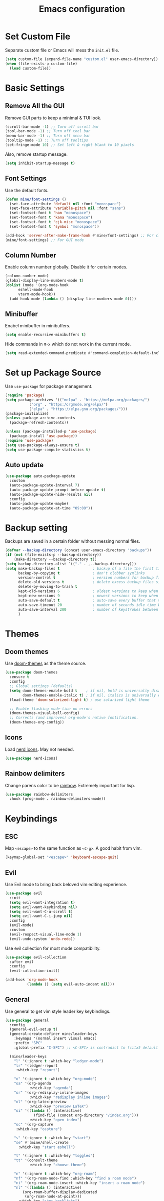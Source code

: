 #+title: Emacs configuration
#+PROPERTY: header-args:emacs-lisp :tangle ./init.el

* Set Custom File

Separate custom file or Emacs will mess the =init.el= file.

#+begin_src emacs-lisp
  (setq custom-file (expand-file-name "custom.el" user-emacs-directory))
  (when (file-exists-p custom-file)
    (load custom-file))
#+end_src

* Basic Settings

** Remove All the GUI

Remove GUI parts to keep a minimal & TUI look.

#+begin_src emacs-lisp
  (scroll-bar-mode -1) ;; Turn off scroll bar
  (tool-bar-mode -1) ;; Turn off tool bar
  (menu-bar-mode -1) ;; Turn off menu bar
  (tooltip-mode -1) ;; Turn off tooltips 
  (set-fringe-mode 10) ;; Set left & right blank to 10 pixels
#+end_src

Also, remove startup message.

#+begin_src emacs-lisp
  (setq inhibit-startup-message t)
#+end_src

** Font Settings

Use the default fonts.

#+begin_src emacs-lisp
    (defun mine/font-settings ()
      (set-face-attribute 'default nil :font "monospace")
      (set-face-attribute 'variable-pitch nil :font "sans")
      (set-fontset-font t 'han "monospace")
      (set-fontset-font t 'kana "monospace")
      (set-fontset-font t 'cjk-misc "monospace")
      (set-fontset-font t 'symbol "monospace"))

    (add-hook 'server-after-make-frame-hook #'mine/font-settings) ;; For client mode
    (mine/font-settings) ;; For GUI mode
#+end_src

** Column Number

Enable column number globally. Disable it for certain modes.

#+begin_src emacs-lisp
  (column-number-mode)
  (global-display-line-numbers-mode t)
  (dolist (mode '(org-mode-hook
  		eshell-mode-hook
  		vterm-mode-hook))
    (add-hook mode (lambda () (display-line-numbers-mode 0))))
#+end_src

** Minibuffer

Enabel minibuffer in minibuffers.

#+begin_src emacs-lisp
  (setq enable-recursive-minibuffers t)
#+end_src

Hide commands in =M-x= which do not work in the current mode.

#+begin_src emacs-lisp
    (setq read-extended-command-predicate #'command-completion-default-include-p)
  #+end_src

* Set up Package Source

Use =use-package= for package management.

#+begin_src emacs-lisp
  (require 'package)
  (setq package-archives '(("melpa" . "https://melpa.org/packages/")
  			 ("org" . "https:/orgmode.org/elpa/")
  			 ("elpa" . "https://elpa.gnu.org/packages/")))
  (package-initialize)
  (unless package-archive-contents
    (package-refresh-contents))

  (unless (package-installed-p 'use-package)
    (package-install 'use-package))
  (require 'use-package)
  (setq use-package-always-ensure t)
  (setq use-package-compute-statistics t)
#+end_src

** Auto update

#+begin_src emacs-lisp
  (use-package auto-package-update
    :custom
    (auto-package-update-interval 7)
    (auto-package-update-prompt-before-update t)
    (auto-package-update-hide-results nil)
    :config
    (auto-package-update-maybe)
    (auto-package-update-at-time "09:00"))
#+end_src

* Backup setting

Backups are saved in a certain folder without messing normal files.

#+begin_src emacs-lisp
  (defvar --backup-directory (concat user-emacs-directory "backups"))
  (if (not (file-exists-p --backup-directory))
      (make-directory --backup-directory t))
  (setq backup-directory-alist `(("." . ,--backup-directory)))
  (setq make-backup-files t               ; backup of a file the first time it is saved.
        backup-by-copying t               ; don't clobber symlinks
        version-control t                 ; version numbers for backup files
        delete-old-versions t             ; delete excess backup files silently
        delete-by-moving-to-trash t
        kept-old-versions 6               ; oldest versions to keep when a new numbered backup is made (default: 2)
        kept-new-versions 9               ; newest versions to keep when a new numbered backup is made (default: 2)
        auto-save-default t               ; auto-save every buffer that visits a file
        auto-save-timeout 20              ; number of seconds idle time before auto-save (default: 30)
        auto-save-interval 200            ; number of keystrokes between auto-saves (default: 300)
        )
#+end_src

* Themes

** Doom themes

Use [[https://github.com/doomemacs/themes][doom-themes]] as the theme source.

#+begin_src emacs-lisp
  (use-package doom-themes
    :ensure t
    :config
    ;; Global settings (defaults)
    (setq doom-themes-enable-bold t    ; if nil, bold is universally disabled
          doom-themes-enable-italic t) ; if nil, italics is universally disabled
    (load-theme 'doom-solarized-light t) ; use solarized light theme

    ;; Enable flashing mode-line on errors
    (doom-themes-visual-bell-config)
    ;; Corrects (and improves) org-mode's native fontification.
    (doom-themes-org-config))
#+end_src

** Icons

Load [[https://github.com/rainstormstudio/nerd-icons.el][nerd icons]]. May not needed.

#+begin_src emacs-lisp
  (use-package nerd-icons)
#+end_src

** Rainbow delimiters

Change parens color to be [[https://github.com/Fanael/rainbow-delimiters][rainbow]]. Extremely important for lisp.

#+begin_src emacs-lisp
  (use-package rainbow-delimiters
    :hook (prog-mode . rainbow-delimiters-mode))
#+end_src

* Keybindings

** ESC

Map =<escape>= to the same function as =<C-g>=. A good habit from vim.

#+begin_src emacs-lisp
  (keymap-global-set "<escape>" 'keyboard-escape-quit)
#+end_src

** Evil

Use Evil mode to bring back beloved vim editing experience.

#+begin_src emacs-lisp :tangle yes
  (use-package evil
    :init
    (setq evil-want-integration t)
    (setq evil-want-keybinding nil)
    (setq evil-want-C-u-scroll t)
    (setq evil-want-C-i-jump nil)
    :config
    (evil-mode)
    :custom
    (evil-respect-visual-line-mode 1)
    (evil-undo-system 'undo-redo))
#+end_src

Use evil collection for most mode compatibility.

#+begin_src emacs-lisp :tangle yes
  (use-package evil-collection
    :after evil
    :config
    (evil-collection-init))
#+end_src

#+begin_src emacs-lisp
  (add-hook 'org-mode-hook
            (lambda () (setq evil-auto-indent nil)))
#+end_src

** General

Use general to get vim style leader key keybindings.

#+begin_src emacs-lisp :tangle yes
  (use-package general
    :config
    (general-evil-setup t)
    (general-create-definer mine/leader-keys
      :keymaps '(normal insert visual emacs)
      :prefix "SPC"
      :global-prefix "C-SPC") ;; <C-SPC> is contradict to fcitx5 default settings, should turn off fcitx5 in most cases

    (mine/leader-keys
      "l" '(:ignore t :which-key "ledger-mode")
      "lr" '(ledger-report
  	   :which-key "report")
      
      "o" '(:ignore t :which-key "org-mode")
      "oa" '(org-agenda
             :which-key "agenda")
      "or" '(org-redisplay-inline-images
             :which-key "redisplay inline images")
      "ol" '(org-latex-preview
             :which-key "preview LaTeX")
      "oi" '((lambda () (interactive)
               (find-file (concat org-directory "/index.org")))
             :which-key "open index")
      "oc" '(org-capture
  	   :which-key "capture")

      "s" '(:ignore t :which-key "start")
      "se" #'(mine/shell-create
  	    :which-key "start eshell")

      "t" '(:ignore t :which-key "toggles")
      "tt" '(consult-theme
             :which-key "choose-theme")

      "n" '(:ignore t :which-key "org-roam")
      "nf" '(org-roam-node-find :which-key "find a roam node")
      "ni" '(org-roam-node-insert :which-key "insert a roam node")
      "nl" '((lambda () (interactive)
  	      (org-roam-buffer-display-dedicated
  	       (org-roam-node-at-point)))
  	    :which-key "show backlinks")
      "nd" '(:ignore t :which-key "dailies")
      "ndn" '(org-roam-dailies-capture-today
              :which-key "capture today")
      "ndd" '(org-roam-dailies-goto-today
              :which-key "goto today")
      "ndT" '(org-roam-dailies-capture-tomorrow
              :which-key "capture tomorrow")
      "ndt" '(org-roam-dailies-goto-tomorrow
              :which-key "goto tomorrow")
      "ndY" '(org-roam-dailies-capture-yesterday
              :which-key "capture yesterday")
      "ndy" '(org-roam-dailies-goto-yesterday
              :which-key "goto yesterday")

      "x" '(:keymap perspective-map :package perspective)))
#+end_src

* Completion

** Vertico

[[https://github.com/minad/vertico][Vertico]] is a minibuffer completion system.

#+begin_src emacs-lisp
  (use-package vertico
    :diminish
    :init
    (vertico-mode 1)
    :bind (:map vertico-map
                ("C-j" . vertico-next)
                ("C-k" . vertico-previous))
    :custom
    (vertico-cycle t) ;; Enable cycling for `vertico-next/previous'
    )
#+end_src

Orderless is for the fuzzy completion.

#+begin_src emacs-lisp
  (use-package orderless
    :after vertico
    :custom
    (completion-styles '(orderless basic))
    (completion-category-defaults nil)
    (completion-category-overrides '((file (styles partial-completion)))))
#+end_src

** Consult

[[https://github.com/minad/consult][Consult]] replace many default functions like =<M-x>= to a better vertico compatible version.

#+begin_src emacs-lisp
  (use-package consult
    :bind (("C-x b" . consult-buffer)
  	 ("M-p" . consult-project-buffer)
           ("C-s" . consult-line)))
#+end_src

[[https://github.com/minad/marginalia][Marginalia]] is for more detailed description for consult and vanilla minibuffer switchers.

#+begin_src emacs-lisp
  (use-package marginalia
   :init
   (marginalia-mode 1))
#+end_src

** Corfu

[[https://github.com/minad/corfu][Corfu]] is a in-buffer completion.

#+begin_src emacs-lisp :tangle yes
  (use-package corfu
    :hook
    (prog-mode . corfu-mode)
    (ledger-mode . corfu-mode)
    (eshell-mode . corfu-mode)
    :custom
    (corfu-auto t)
    (corfu-auto-prefix 3)
    (corfu-auto-delay 0.0)
    :config
    (keymap-unset corfu-map "RET"))
#+end_src

*** Icons

#+begin_src emacs-lisp
  (use-package nerd-icons-corfu
    :after corfu
    :config
    (add-to-list 'corfu-margin-formatters #'nerd-icons-corfu-formatter))
#+end_src

* Help

** Which key

Which shows key descriptions for most compatible key-bindings. Very useful for learn a new package or setup.

#+begin_src emacs-lisp
  (use-package which-key
    :init (which-key-mode)
    :diminish which-key-mode
    :config
    (setq which-key-idle-delay 0.3))
#+end_src

** Helpful

Helpful is a help page rewriter that provides more functionalities.

#+begin_src emacs-lisp
  (use-package helpful
    :bind
    ([remap describe-function] . helpful-callable)
    ([remap describe-command] . helpful-command)
    ([remap describe-variable] . helpful-variable)
    ([remap describe-key] . helpful-key))
#+end_src

* Work groups

** Perspective

=Perspective.el= provides multiple named workspaces.

#+begin_src emacs-lisp
  (use-package perspective
    :bind
    ("C-x C-b" . persp-list-buffers)
    :custom
    (persp-state-default-file (expand-file-name "persp-state" user-emacs-directory))
    (persp-mode-prefix-key (kbd "C-c M-p"))  ; pick your own prefix key here
    :init
    (persp-mode)
    :config
    (add-hook 'kill-emacs-hook #'persp-state-save)
    (add-hook 'after-init-hook
              (lambda () (persp-state-load persp-state-default-file)))
    (with-eval-after-load 'consult
      (consult-customize consult--source-buffer :hidden t :default nil)
      (add-to-list 'consult-buffer-sources persp-consult-source)))
#+end_src

** Tabspace
Tabspace is a convenient wrapper for =tab-bar.el= and =project.el=
#+begin_src emacs-lisp :tangle no
  (use-package tabspaces
    :hook (after-init . tabspaces-mode) ;; use this only if you want the minor-mode loaded at startup. 
    :commands (tabspaces-switch-or-create-workspace
               tabspaces-open-or-create-project-and-workspace)
    :custom
    (tabspaces-use-filtered-buffers-as-default t)
    (tabspaces-default-tab "Default")
    (tabspaces-remove-to-default t)
    (tabspaces-include-buffers '("*scratch*"))
    (tabspaces-initialize-project-with-todo t)
    (tabspaces-todo-file-name "project-todo.org")
    ;; sessions
    (tabspaces-session t)
    (tabspaces-session-auto-restore t)
    (tab-bar-new-tab-choice "*scratch*")
    :config
    ;; Filter Buffers for Consult-Buffer
    (with-eval-after-load 'consult
      ;; hide full buffer list (still available with "b" prefix)
      (consult-customize consult--source-buffer :hidden t :default nil)
      ;; set consult-workspace buffer list
      (defvar consult--source-workspace
        (list :name     "Workspace Buffers"
              :narrow   ?w
              :history  'buffer-name-history
              :category 'buffer
              :state    #'consult--buffer-state
              :default  t
              :items    (lambda () (consult--buffer-query
                                  :predicate #'tabspaces--local-buffer-p
                                  :sort 'visibility
                                  :as #'buffer-name)))

        "Set workspace buffer list for consult-buffer.")
      (add-to-list 'consult-buffer-sources 'consult--source-workspace)))

#+end_src

* Development

** Languages

*** LSP

Use [[https://github.com/joaotavora/eglot][eglot]] for lsp functionalities.

#+begin_src emacs-lisp
  (use-package eglot
    :hook
    (rust-mode . eglot-ensure)
    (python-mode . eglot-ensure)
    :config
    ;; Change the inlay hint face to make it slightly more visible
    (set-face-attribute 'eglot-inlay-hint-face nil :foreground "#8ba34a"))
#+end_src

*** Python

Load venv.

#+begin_src emacs-lisp
  (use-package python
    :mode ("\\.py\\'" . python-mode)
    :interpreter ("python" . python-mode)
    :custom
    (python-shell-virtualenv-root "~/venv"))
#+end_src

*** Rust

#+begin_src emacs-lisp
  (use-package rust-mode)
#+end_src

*** Scheme

#+begin_src emacs-lisp
  (use-package geiser)

  (use-package geiser-guile
    :after geiser
    :custom
    (geiser-active-implementations '(guile))
    (geiser-guile-binary "/usr/bin/guile")
    (geiser-repl-autodoc-p t))

  (use-package paredit
    :hook (scheme-mode . paredit-mode))
#+end_src

#+RESULTS:
: #s(hash-table size 65 test eql rehash-size 1.5 rehash-threshold 0.8125 data (:use-package (26606 36645 452935 337000) :init (26606 36645 452932 331000) :config (26606 36645 452920 559000) :config-secs (0 0 3 577000) :init-secs (0 0 555534 615000) :use-package-secs (0 0 555684 40000)))

** Flycheck

Use flycheck to handle diagnostics.

#+begin_src emacs-lisp
  ;; (use-package flycheck
  ;;   :ensure t
  ;;   :init
  ;;   (global-flycheck-mode)
  ;;   (flymake-mode -1)
  ;;   :custom
  ;;   (lsp-diagnostics-provider :flycheck))
#+end_src

** Folding

Use origami to handle code folding

#+begin_src emacs-lisp
  (use-package origami
    :hook (prog-mode . origami-mode))
#+end_src

** Magit

Magit is a magical git interface for Emacs.

#+begin_src emacs-lisp
  (use-package magit
    :commands (magit-status)
    :custom
    (magit-display-buffer-function #'magit-display-buffer-same-window-except-diff-v1))
#+end_src

** Projectile

Use projectile for project management. (Rarely used)

#+begin_src emacs-lisp :tangle no
  (use-package projectile
    :diminish projectile-mode
    :config (projectile-mode)
    :custom ((projectile-completion-system 'ivy))
    :bind-keymap
    ("C-c p" . projectile-command-map))
#+end_src

** Eldoc

#+begin_src emacs-lisp
  (use-package eldoc-box
    :config
    (set-face-attribute 'eldoc-box-body nil :font "Sarasa UI CL")
    :hook
    (eglot-managed-mode . eldoc-box-hover-mode))
#+end_src

* Shell

** Eshell

#+begin_src emacs-lisp
  (use-package eshell
    :custom
    (eshell-scroll-to-bottom-on-input t)
    (eshell-history-size 10000)
    (eshell-save-history-on-exit t)
    (eshell-hist-ignoredups t)
    :config
    (setq-local tab-aways-indent 'complete))
#+end_src

This is a function for create new eshell instance:

#+begin_src emacs-lisp
(defun mine/shell-create (name)
   "Create a custom-named eshell buffer with NAME."
   (interactive "sName: ")
   (eshell 'new)
   (let ((new-buffer-name (concat "*eshell-" name "*")))
     (rename-buffer new-buffer-name t)))
#+end_src

** Capf-autosuggest

This is a package provide fish-like inline completion.

#+begin_src emacs-lisp
  (use-package capf-autosuggest
    :hook
    (eshell-mode . capf-autosuggest-mode))
#+end_src

* Org-mode

** Main

Org-mode hook

#+begin_src emacs-lisp
  (defun mine/org-mode-setup ()
    (org-indent-mode)
    (auto-fill-mode 0)
    (display-line-numbers-mode 0)
    ;; (setq evil-auto-intent nil)
    (setq word-wrap-by-category t))
#+end_src

Main org-mode config. Using noweb for sake of simplicity.

#+begin_src emacs-lisp :noweb yes :tangle yes
  (use-package org
    :hook (org-mode . mine/org-mode-setup)
    :custom
    <<Org Agenda Settings>>

    <<Org Capture Templates>>

    (org-preview-latex-default-process 'dvisvgm)
    (org-format-latex-options '(:scale 0.4))
    (org-todo-keywords
     '((sequence "TODO(t)" "|" "DONE(d!)")
       (sequence "TOREAD" "READING" "|" "READ")))

    :config
    (advice-add 'org-refile :after 'org-save-all-org-buffers)

    <<Org Habit>>

    <<Org Tempo>>

    <<Org Babel>>)
#+end_src

** Auto tangle config

Config org-babel-tangle to auto export files in =.emacs.d=.

#+begin_src emacs-lisp :tangle yes
  (defun mine/org-babel-tangle-config ()
    (when (file-equal-p (file-name-directory (buffer-file-name))
  		      (expand-file-name "~/.emacs.d"))
      (let ((org-confirm-babel-evaluate nil))
        (org-babel-tangle))))

  (add-hook 'org-mode-hook (lambda () (add-hook 'after-save-hook #'mine/org-babel-tangle-config)))
#+end_src

** Agenda

#+Name: Org Agenda Settings
#+begin_src emacs-lisp :tangle no
  (org-agenda-files '("~/org/"))
  (org-agenda-start-with-log-mode t)
  (org-log-done 'time)
  (org-log-into-drawer t)
  (org-refile-targets
   '(("archive.org" :maxlevel . 1)))
  (org-agenda-window-setup 'only-window)

  ;; Customs
  (org-agenda-custom-commands
   '(("d" "Dashboard" ;;Agenda Dashboard
      ((agenda "" ((org-deadline-warning-days 7)))
       (todo "TODO"
  	     ((org-agenda-overriding-header "All Tasks")))))))
#+end_src

** Babel

#+Name: Org Babel
#+begin_src emacs-lisp :tangle no
  (org-babel-do-load-languages
   'org-babel-load-languages
   '((emacs-lisp . t)
     (python . t)
     (shell . t)))
#+end_src

** Capture

#+Name: Org Capture Templates
#+begin_src emacs-lisp :tangle no
  (org-capture-templates
   '(("t" "Todo" entry (file+headline "~/org/todo.org" "Inbox")
      "* TODO %?")
     ("l" "Literature Note" plain (file "~/org/tmp.org")
      (file "100_Zotero/template.org"))
     ("b" "Toread" entry (file "~/org/booklist.org")
      "* TOREAD %?\n:PROPERTIES:\n:author:\n:rate:\n:END:")))
#+end_src

** Habit

#+Name: Org Habit
#+begin_src emacs-lisp :tangle no
  (require 'org-habit)
  (add-to-list 'org-modules 'org-habit)
  (setq org-habit-graph-column 60)
#+end_src

** Tempo

#+Name: Org Tempo
#+begin_src emacs-lisp :tangle no
  (require 'org-tempo)
  (add-to-list 'org-modules 'org-tempo)
  (add-to-list 'org-structure-template-alist '("el" . "src emacs-lisp"))
  (add-to-list 'org-structure-template-alist '("cf" . "src conf"))
#+end_src

** Org to clipboard

#+begin_src emacs-lisp
(defun org-to-clipboard ()
  "Convert the contents of the current buffer or region from Org
mode to HTML.   Store the result in the clipboard."
  (interactive)
  (if (use-region-p)
      (shell-command-on-region (region-beginning)
                               (region-end)
                               "org2clip")
      (shell-command-on-region (point-min)
                               (point-max)
                               "org2clip")))
#+end_src

** Org-roam

Customised =org-roam-preview-funtion=, return current line.

#+begin_src emacs-lisp
  (defun mine/org-roam-preview-function ()
      (let* ((elem (org-element-context))
             (parent (org-element-property :parent elem)))
        (string-trim-right (buffer-substring-no-properties
                            (org-element-property :begin parent)
                            (org-element-property :end parent)))))
#+end_src

#+begin_src emacs-lisp

  (use-package org-roam
    :ensure t
    :custom
    (org-roam-directory (concat org-directory "/roam"))
    (org-roam-completion-everywhere t)
    (org-roam-preview-function #'mine/org-roam-preview-function)
    (org-roam-capture-templates
     '(("d" "default" plain "%?"
        :target (file+head "%<%Y%m%d%H%M%S>-${slug}.org" "#+title: ${title}\n")
        :unnarrowed t)
       ("a" "anime" plain (file "~/org/roam/templates/anime.org")
        :target (file+head "%<%Y%m%d%H%M%S>-${slug}.org" "#+title: ${title}\n#+filetags: Anime\n#+season: %^{Season}\n#+rating: %^{Rating}\n")
        :unnarrowed t)))
    (org-roam-node-display-template (concat "${title:*} " (propertize "${tags:10}" 'face 'org-tag)))
    :bind
    (("C-M-i" . org-roam-node-insert))
    :config
    (org-roam-setup)
    )
#+end_src

*** Org-roam-ui

#+begin_src emacs-lisp
  (use-package org-roam-ui)
#+end_src

* TeX

#+begin_src emacs-lisp
  (use-package tex
    :ensure auctex
    :custom
    (TeX-auto-save t)
    (TeX-parse-self t)
    :config
    (setq-default TeX-master nil)
    )
#+end_src

* File Management

** Dired

Dired is the default file management utility for emacs and it works well in most cases.

#+begin_src emacs-lisp
  (use-package dired
    :ensure nil
    :commands (dired dired-jump)
    :bind (("C-x C-j" . dired-jump))
    :custom 
    (dired-kill-when-opening-new-dired-buffer t)
    (dired-listing-switches "-agho --group-directories-first")
    :config
    (evil-collection-define-key 'normal 'dired-mode-map
      "h" 'dired-up-directory
      "l" 'dired-find-file))
#+end_src

*** Icons

To have icons in dired, nerd-icons-dired is needed.

#+begin_src emacs-lisp
  (use-package nerd-icons-dired
    :hook (dired-mode . nerd-icons-dired-mode))
#+end_src

*** Git ignore
#+begin_src emacs-lisp
  (use-package dired-gitignore
    :config
    (dired-gitignore-global-mode t))
#+end_src

* Visual

** Modeline

Doom modeline is a good looking modeline for Emacs.
The default behavior is good enough.

#+begin_src emacs-lisp
  (use-package doom-modeline
    :ensure t
    :init (doom-modeline-mode 1))
#+end_src

** Fill Column

Visual-fill-column is used for display org-mode and latex-mode contents in the middle of screen.

#+begin_src emacs-lisp
  (defun mine/visual-fill-setup ()
    (setq visual-fill-column-width 80
  	visual-fill-column-center-text t)
    (visual-fill-column-mode 1)
    (visual-line-mode))
  (use-package visual-fill-column
    :defer t
    :hook ((org-mode LaTeX-mode) . mine/visual-fill-setup))
#+end_src

** Split Settings

Use [[https://github.com/ajgrf/edwina][edwina]] to manage splitting.

#+begin_src emacs-lisp :tangle no
  (use-package edwina
    :config
    (edwina-mode 1))
#+end_src

Small trick to prevent buffers from poppling everywhere:

#+begin_src emacs-lisp :tangle yes
(customize-set-variable 'display-buffer-base-action
  '((display-buffer-reuse-window display-buffer-same-window)
    (reusable-frames . t)))

(customize-set-variable 'even-window-sizes nil)     ; avoid resizing
#+end_src

#+RESULTS:

** Popper

[[https://github.com/karthink/popper][Popper]] provides popup windows for Emacs, which is handy for buffers you need immediately and want them disappear immediately.

#+begin_src emacs-lisp :tangle yes
  (use-package popper
    :ensure t
    :bind (("C-`"   . popper-toggle)
           ("M-`"   . popper-cycle)
           ("C-M-`" . popper-toggle-type))
    :init
    (setq popper-reference-buffers
          '("\\*Messages\\*"
            "\\*Async Shell Command\\*"
  	  org-roam-mode
            helpful-mode
            eshell-mode
            compilation-mode))
    (popper-mode +1)
    (popper-echo-mode +1))
#+end_src

* Command Line

** VTerm

Use vterm for most terminal fuctions.

#+begin_src emacs-lisp
  (use-package vterm
    :commands vterm
    :custom
    (vterm-timer-delay nil)
    (vterm-max-scrollback 10000)
    (vterm-shell "/bin/fish")
    :config
    (setq term-prompt-regexp "^❯ *") ;; This works not as intended
    )
#+end_src

* Input Methond

** Rime

Use emacs-rime for Chinese input.

#+begin_src emacs-lisp
  (use-package rime
    :bind
    (:map rime-mode-map
          ("C-`" . 'rime-send-keybinding))
    :custom
    (default-input-method "rime")
    (rime-show-candidate 'posframe)
    (rime-posframe-style 'horizonal)
    (rime-posframe-properties (list :internal-border-width 10
                                  :font "Sarasa UI CL Medium")))
#+end_src

* Ledger-mode

Ledger mode is for ledger, a plain text accounting tool.

#+begin_src emacs-lisp
  (use-package ledger-mode
    :init
    (setq ledger-clear-whole-transactions 1)
    :config
    (add-to-list 'evil-emacs-state-modes 'ledger-report-mode)
    :custom
    (ledger-reports
     '(("bal" "%(binary) --strict -f ~/org/PTA/keep.ledger bal")))
    (ledger-accounts-file "~/org/PTA/accounts.ledger")
    :mode "\\.ledger\\'")
#+end_src

* Profiling

#+begin_src emacs-lisp
(defun mine/display-startup-time ()
  (message "Emacs loaded in %s with %d garbage collections."
           (format "%.2f seconds"
                   (float-time
                   (time-subtract after-init-time before-init-time)))
           gcs-done))

(add-hook 'emacs-startup-hook #'mine/display-startup-time)
#+end_src

